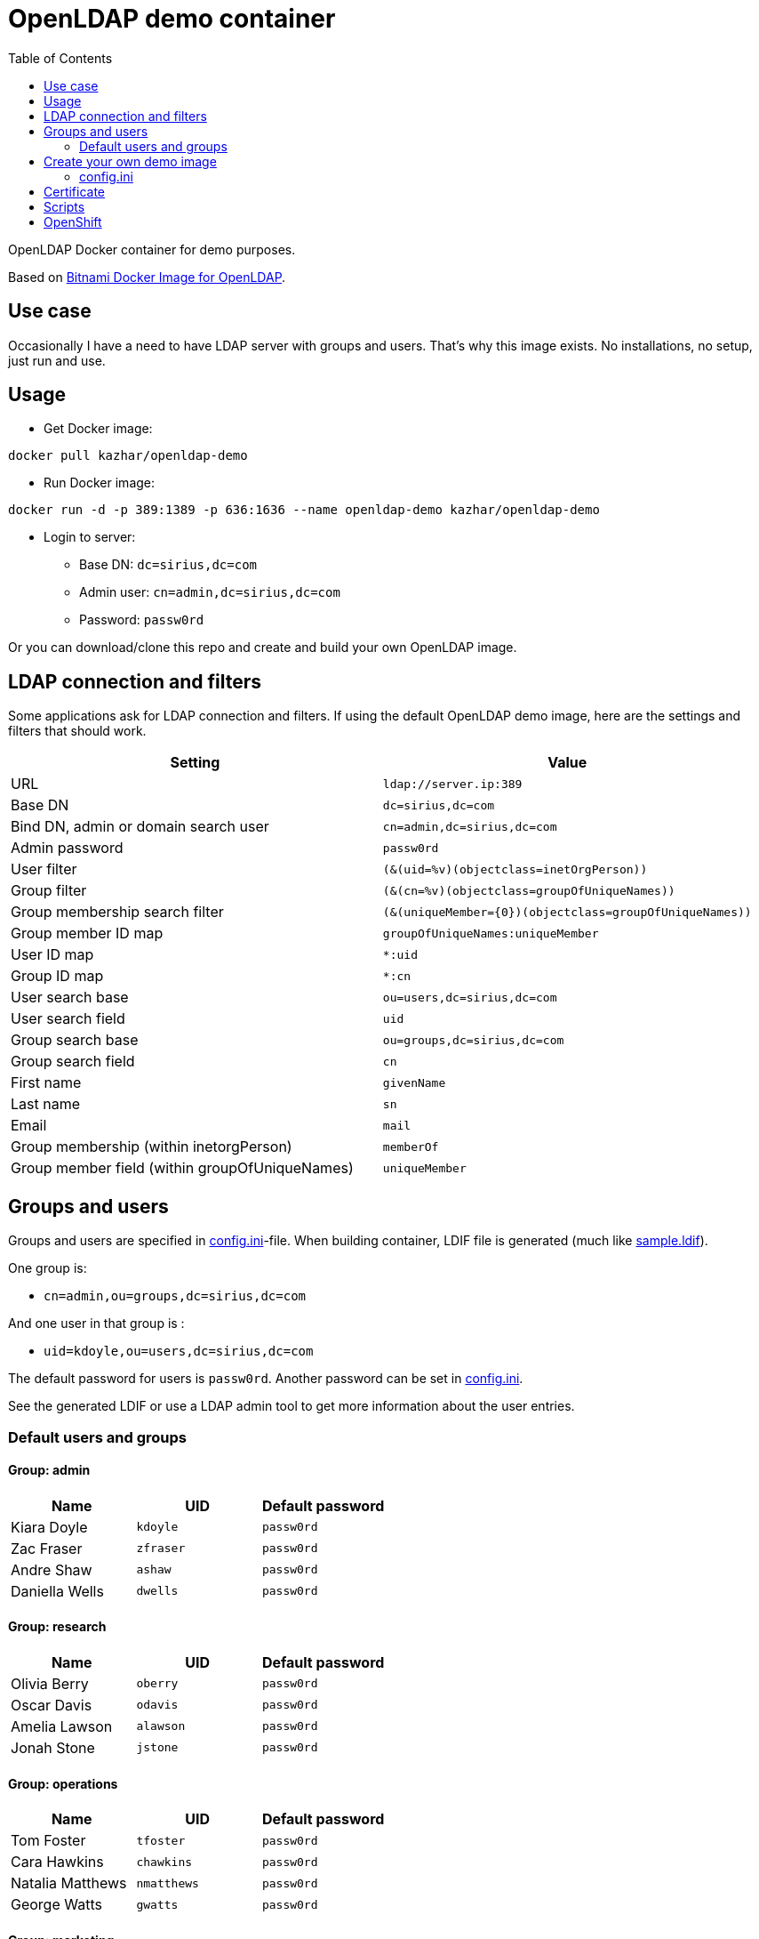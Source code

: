 = OpenLDAP demo container
:toc: left
:toc-title: Table of Contents

OpenLDAP Docker container for demo purposes.

Based on https://hub.docker.com/r/bitnami/openldap/[Bitnami Docker Image for OpenLDAP].

== Use case

Occasionally I have a need to have LDAP server with groups and users. That's why this image exists. No installations, no setup, just run and use.

== Usage

* Get Docker image:
```
docker pull kazhar/openldap-demo
```
* Run Docker image: 
```
docker run -d -p 389:1389 -p 636:1636 --name openldap-demo kazhar/openldap-demo
```
* Login to server:
** Base DN: `dc=sirius,dc=com`
** Admin user: `cn=admin,dc=sirius,dc=com`
** Password: `passw0rd`

Or you can download/clone this repo and create and build your own OpenLDAP image.

== LDAP connection and filters

Some applications ask for LDAP connection and filters. If using the default OpenLDAP demo image, here are the settings and filters that should work.

|===
|Setting |Value

|URL
|`ldap://server.ip:389`

|Base DN
|`dc=sirius,dc=com`

|Bind DN, admin or domain search user
|`cn=admin,dc=sirius,dc=com`

|Admin password
|`passw0rd`

|User filter
|`(&(uid=%v)(objectclass=inetOrgPerson))`

|Group filter
|`(&(cn=%v)(objectclass=groupOfUniqueNames))`

|Group membership search filter
|`(&(uniqueMember={0})(objectclass=groupOfUniqueNames))`

|Group member ID map 
|`groupOfUniqueNames:uniqueMember`

|User ID map
|`*:uid`

|Group ID map
|`*:cn`

|User search base
|`ou=users,dc=sirius,dc=com`

|User search field
|`uid`

|Group search base
|`ou=groups,dc=sirius,dc=com`

|Group search field
|`cn`

|First name
|`givenName`

|Last name
|`sn`

|Email
|`mail`

|Group membership (within inetorgPerson)
|`memberOf`

|Group member field (within groupOfUniqueNames)
|`uniqueMember`


|===

== Groups and users

Groups and users are specified in link:config.ini[config.ini]-file. When building container, LDIF file is generated (much like link:sample.ldif[sample.ldif]).

One group is:

- `cn=admin,ou=groups,dc=sirius,dc=com`

And one user in that group is :

- `uid=kdoyle,ou=users,dc=sirius,dc=com`

The default password for users is `passw0rd`. Another password can be set in link:config.ini[config.ini].

See the generated LDIF or use a LDAP admin tool to get more information about the user entries.

=== Default users and groups

==== Group: admin

|===
|Name |UID |Default password

|Kiara Doyle
|`kdoyle`
|`passw0rd`

|Zac Fraser
|`zfraser`
|`passw0rd`

|Andre Shaw
|`ashaw`
|`passw0rd`

|Daniella Wells
|`dwells`
|`passw0rd`

|===

==== Group: research

|===
|Name|UID |Default password

|Olivia Berry
|`oberry`
|`passw0rd`

|Oscar Davis
|`odavis`
|`passw0rd`

|Amelia Lawson
|`alawson`
|`passw0rd`

|Jonah Stone
|`jstone`
|`passw0rd`

|===

==== Group: operations

|===
|Name|UID |Default password

|Tom Foster
|`tfoster`
|`passw0rd`

|Cara Hawkins
|`chawkins`
|`passw0rd`

|Natalia Matthews
|`nmatthews`
|`passw0rd`

|George Watts
|`gwatts`
|`passw0rd`

|===

==== Group: marketing

|===
|Name|UID |Default password

|Hilary Banks
|`hbanks`
|`hilary`

|Mallory Keaton
|`mkeaton`
|`mkeaton`

|Ed Norton
|`enorton`
|`pwd`

|Michael Scott
|`mscott`
|`scott`

|===

== Create your own demo image

In order to create your own OpenLDAP image with custom domain and users, edit link:config.ini[config.ini] and then build a new OpenLDAP image.

* Edit link:config.ini[config.ini].
* Build image:
```
docker build -t my-openldap .
```
* Start:
```
docker run -it --rm -p 389:1389 -p 636:1636 --name my-openldap my-openldap
```

=== config.ini

link:config.ini[config.ini] include settings like organization name, domain and users/groups. Modify them as required.

link:config.ini[config.ini] includes also key `useRandomOrganizationAndUsers`. If the values is `yes`, random organization and users are created when building the container.

In order to view generated organization and users, the build process adds _config.ini_ and _settings.txt_ files to the root of container filesystem.

* View _settings.txt_, including base DN, bind DN and filters:
```
docker exec my-openldap cat /settings.txt
```
* View _generated.ldif_, including users and passwords:
```
docker exec my-openldap cat /ldifs/generated.ldif
```
* View _config.ini_, used to build the image:
```
docker exec my-openldap cat /config.ini
```

== Certificate

Certificate is created when image is built, using https://github.com/samisalkosuo/certificate-authority[My CA].

SANs in the certificate are:

```
DNS: openldap.<domain in config.ini>
DNS: localhost
IP: 127.0.0.1
```

To add your own SANs, use `--build-arg SANS="san1 san2"` when building the image.

To add your own IP SANs, use `--build-arg IPSANS="ip1 ip2"` when building the image.

If you have existing certificates (for example, Let’s Encrypt certs), add them when starting the container:

```
docker run -d -p 389:1389 -p 636:1636 --name openldap-demo  -v $CERT_DIR:/certs2 -e LDAP_TLS_KEY_FILE=/certs2/privkey1.pem -e LDAP_TLS_CERT_FILE=/certs2/cert1.pem -e LDAP_TLS_CA_FILE=/certs2/chain1.pem kazhar/openldap-demo
```

* _CERT_DIR_ is the directory where certificate files are located. 
* Environment variables tells OpenLDAP the files to use.
* Make note of certificate files permissions in _CERT_DIR_. It may require relaxed permissions, for example 644.

== Scripts

link:scripts/[scripts]-directory includes some scripts that can be used to search LDAP by userid, last name, package files for offline distribution and others.

== OpenShift

* Install openldap-demo to OpenShift:

```
sh ocp-openldap-demo.sh install <namespace>
```

* Uninstall openldap-demo from OpenShift:

```
sh ocp-openldap-demo.sh uninstall <namespace>
```

* See link:ocp-openldap-demo.sh/[ocp-openldap-demo.sh] for details.
* OpenLDAP is accessible within the cluster.
** For example:
** `ldap://openldap-demo.<namespace>.svc.cluster.local:389`
** `ldaps://openldap-demo.<namespace>.svc.cluster.local:636`